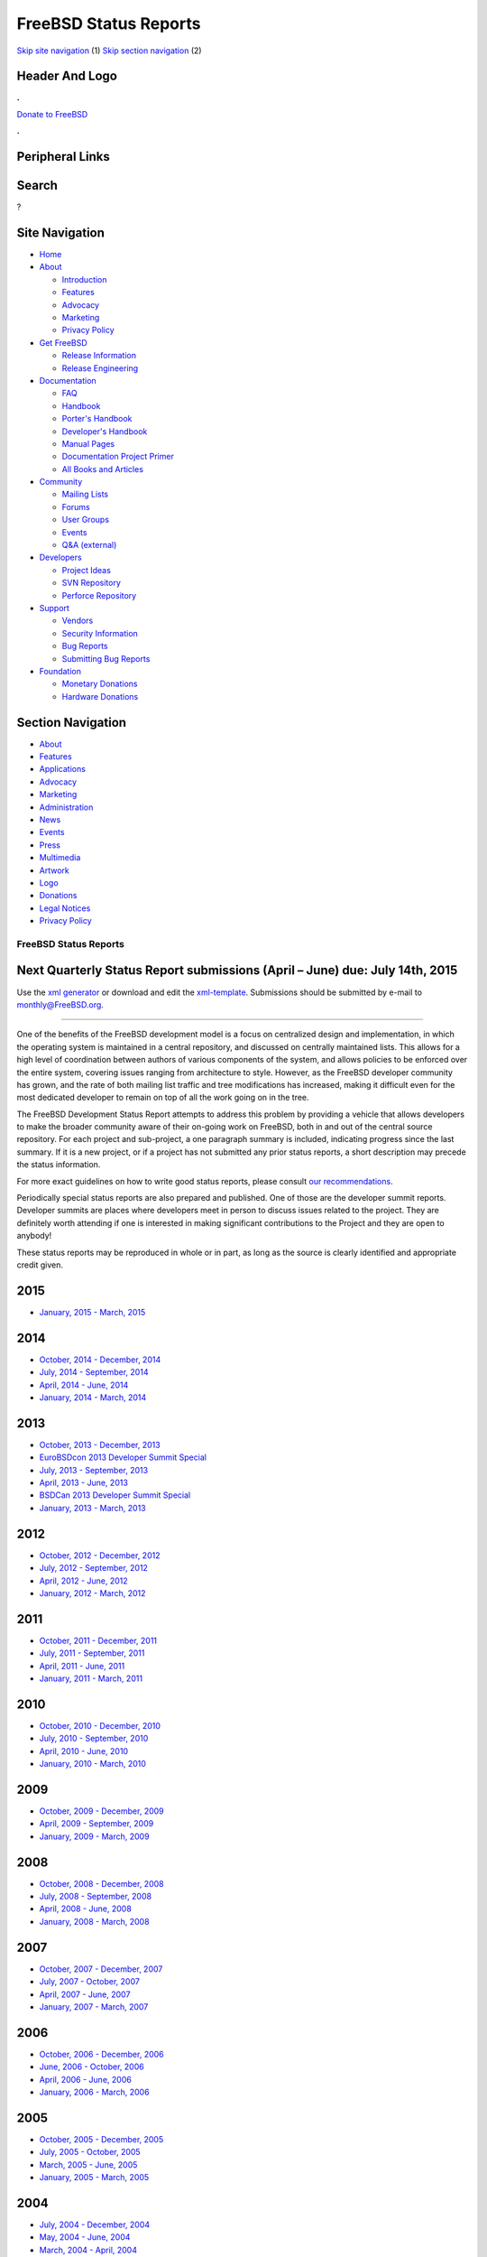 ======================
FreeBSD Status Reports
======================

.. raw:: html

   <div id="containerwrap">

.. raw:: html

   <div id="container">

`Skip site navigation <#content>`__ (1) `Skip section
navigation <#contentwrap>`__ (2)

.. raw:: html

   <div id="headercontainer">

.. raw:: html

   <div id="header">

Header And Logo
---------------

.. raw:: html

   <div id="headerlogoleft">

|FreeBSD|

.. raw:: html

   </div>

.. raw:: html

   <div id="headerlogoright">

.. raw:: html

   <div class="frontdonateroundbox">

.. raw:: html

   <div class="frontdonatetop">

.. raw:: html

   <div>

**.**

.. raw:: html

   </div>

.. raw:: html

   </div>

.. raw:: html

   <div class="frontdonatecontent">

`Donate to FreeBSD <https://www.FreeBSDFoundation.org/donate/>`__

.. raw:: html

   </div>

.. raw:: html

   <div class="frontdonatebot">

.. raw:: html

   <div>

**.**

.. raw:: html

   </div>

.. raw:: html

   </div>

.. raw:: html

   </div>

Peripheral Links
----------------

.. raw:: html

   <div id="searchnav">

.. raw:: html

   </div>

.. raw:: html

   <div id="search">

Search
------

?

.. raw:: html

   </div>

.. raw:: html

   </div>

.. raw:: html

   </div>

Site Navigation
---------------

.. raw:: html

   <div id="menu">

-  `Home <../../>`__

-  `About <../../about.html>`__

   -  `Introduction <../../projects/newbies.html>`__
   -  `Features <../../features.html>`__
   -  `Advocacy <../../advocacy/>`__
   -  `Marketing <../../marketing/>`__
   -  `Privacy Policy <../../privacy.html>`__

-  `Get FreeBSD <../../where.html>`__

   -  `Release Information <../../releases/>`__
   -  `Release Engineering <../../releng/>`__

-  `Documentation <../../docs.html>`__

   -  `FAQ <../../doc/en_US.ISO8859-1/books/faq/>`__
   -  `Handbook <../../doc/en_US.ISO8859-1/books/handbook/>`__
   -  `Porter's
      Handbook <../../doc/en_US.ISO8859-1/books/porters-handbook>`__
   -  `Developer's
      Handbook <../../doc/en_US.ISO8859-1/books/developers-handbook>`__
   -  `Manual Pages <//www.FreeBSD.org/cgi/man.cgi>`__
   -  `Documentation Project
      Primer <../../doc/en_US.ISO8859-1/books/fdp-primer>`__
   -  `All Books and Articles <../../docs/books.html>`__

-  `Community <../../community.html>`__

   -  `Mailing Lists <../../community/mailinglists.html>`__
   -  `Forums <https://forums.FreeBSD.org>`__
   -  `User Groups <../../usergroups.html>`__
   -  `Events <../../events/events.html>`__
   -  `Q&A
      (external) <http://serverfault.com/questions/tagged/freebsd>`__

-  `Developers <../../projects/index.html>`__

   -  `Project Ideas <https://wiki.FreeBSD.org/IdeasPage>`__
   -  `SVN Repository <https://svnweb.FreeBSD.org>`__
   -  `Perforce Repository <http://p4web.FreeBSD.org>`__

-  `Support <../../support.html>`__

   -  `Vendors <../../commercial/commercial.html>`__
   -  `Security Information <../../security/>`__
   -  `Bug Reports <https://bugs.FreeBSD.org/search/>`__
   -  `Submitting Bug Reports <https://www.FreeBSD.org/support.html>`__

-  `Foundation <https://www.freebsdfoundation.org/>`__

   -  `Monetary Donations <https://www.freebsdfoundation.org/donate/>`__
   -  `Hardware Donations <../../donations/>`__

.. raw:: html

   </div>

.. raw:: html

   </div>

.. raw:: html

   <div id="content">

.. raw:: html

   <div id="sidewrap">

.. raw:: html

   <div id="sidenav">

Section Navigation
------------------

-  `About <../../about.html>`__
-  `Features <../../features.html>`__
-  `Applications <../../applications.html>`__
-  `Advocacy <../../advocacy/>`__
-  `Marketing <../../marketing/>`__
-  `Administration <../../administration.html>`__
-  `News <../../news/newsflash.html>`__
-  `Events <../../events/events.html>`__
-  `Press <../../news/press.html>`__
-  `Multimedia <../../multimedia/multimedia.html>`__
-  `Artwork <../../art.html>`__
-  `Logo <../../logo.html>`__
-  `Donations <../../donations/>`__
-  `Legal Notices <../../copyright/>`__
-  `Privacy Policy <../../privacy.html>`__

.. raw:: html

   </div>

.. raw:: html

   </div>

.. raw:: html

   <div id="contentwrap">

FreeBSD Status Reports
======================

Next Quarterly Status Report submissions (April – June) due: July 14th, 2015
----------------------------------------------------------------------------

Use the `xml generator <http://www.FreeBSD.org/cgi/monthly.cgi>`__ or
download and edit the `xml-template <report-sample.xml>`__. Submissions
should be submitted by e-mail to monthly@FreeBSD.org.

--------------

One of the benefits of the FreeBSD development model is a focus on
centralized design and implementation, in which the operating system is
maintained in a central repository, and discussed on centrally
maintained lists. This allows for a high level of coordination between
authors of various components of the system, and allows policies to be
enforced over the entire system, covering issues ranging from
architecture to style. However, as the FreeBSD developer community has
grown, and the rate of both mailing list traffic and tree modifications
has increased, making it difficult even for the most dedicated developer
to remain on top of all the work going on in the tree.

The FreeBSD Development Status Report attempts to address this problem
by providing a vehicle that allows developers to make the broader
community aware of their on-going work on FreeBSD, both in and out of
the central source repository. For each project and sub-project, a one
paragraph summary is included, indicating progress since the last
summary. If it is a new project, or if a project has not submitted any
prior status reports, a short description may precede the status
information.

For more exact guidelines on how to write good status reports, please
consult `our recommendations <howto.html>`__.

Periodically special status reports are also prepared and published. One
of those are the developer summit reports. Developer summits are places
where developers meet in person to discuss issues related to the
project. They are definitely worth attending if one is interested in
making significant contributions to the Project and they are open to
anybody!

These status reports may be reproduced in whole or in part, as long as
the source is clearly identified and appropriate credit given.

2015
----

-  `January, 2015 - March, 2015 <report-2015-01-2015-03.html>`__

2014
----

-  `October, 2014 - December, 2014 <report-2014-10-2014-12.html>`__
-  `July, 2014 - September, 2014 <report-2014-07-2014-09.html>`__
-  `April, 2014 - June, 2014 <report-2014-04-2014-06.html>`__
-  `January, 2014 - March, 2014 <report-2014-01-2014-03.html>`__

2013
----

-  `October, 2013 - December, 2013 <report-2013-10-2013-12.html>`__
-  `EuroBSDcon 2013 Developer Summit
   Special <report-2013-09-devsummit.html>`__
-  `July, 2013 - September, 2013 <report-2013-07-2013-09.html>`__
-  `April, 2013 - June, 2013 <report-2013-04-2013-06.html>`__
-  `BSDCan 2013 Developer Summit
   Special <report-2013-05-devsummit.html>`__
-  `January, 2013 - March, 2013 <report-2013-01-2013-03.html>`__

2012
----

-  `October, 2012 - December, 2012 <report-2012-10-2012-12.html>`__
-  `July, 2012 - September, 2012 <report-2012-07-2012-09.html>`__
-  `April, 2012 - June, 2012 <report-2012-04-2012-06.html>`__
-  `January, 2012 - March, 2012 <report-2012-01-2012-03.html>`__

2011
----

-  `October, 2011 - December, 2011 <report-2011-10-2011-12.html>`__
-  `July, 2011 - September, 2011 <report-2011-07-2011-09.html>`__
-  `April, 2011 - June, 2011 <report-2011-04-2011-06.html>`__
-  `January, 2011 - March, 2011 <report-2011-01-2011-03.html>`__

2010
----

-  `October, 2010 - December, 2010 <report-2010-10-2010-12.html>`__
-  `July, 2010 - September, 2010 <report-2010-07-2010-09.html>`__
-  `April, 2010 - June, 2010 <report-2010-04-2010-06.html>`__
-  `January, 2010 - March, 2010 <report-2010-01-2010-03.html>`__

2009
----

-  `October, 2009 - December, 2009 <report-2009-10-2009-12.html>`__
-  `April, 2009 - September, 2009 <report-2009-04-2009-09.html>`__
-  `January, 2009 - March, 2009 <report-2009-01-2009-03.html>`__

2008
----

-  `October, 2008 - December, 2008 <report-2008-10-2008-12.html>`__
-  `July, 2008 - September, 2008 <report-2008-07-2008-09.html>`__
-  `April, 2008 - June, 2008 <report-2008-04-2008-06.html>`__
-  `January, 2008 - March, 2008 <report-2008-01-2008-03.html>`__

2007
----

-  `October, 2007 - December, 2007 <report-2007-10-2007-12.html>`__
-  `July, 2007 - October, 2007 <report-2007-07-2007-10.html>`__
-  `April, 2007 - June, 2007 <report-2007-04-2007-06.html>`__
-  `January, 2007 - March, 2007 <report-2007-01-2007-03.html>`__

2006
----

-  `October, 2006 - December, 2006 <report-2006-10-2006-12.html>`__
-  `June, 2006 - October, 2006 <report-2006-06-2006-10.html>`__
-  `April, 2006 - June, 2006 <report-2006-04-2006-06.html>`__
-  `January, 2006 - March, 2006 <report-2006-01-2006-03.html>`__

2005
----

-  `October, 2005 - December, 2005 <report-2005-10-2005-12.html>`__
-  `July, 2005 - October, 2005 <report-2005-07-2005-10.html>`__
-  `March, 2005 - June, 2005 <report-2005-03-2005-06.html>`__
-  `January, 2005 - March, 2005 <report-2005-01-2005-03.html>`__

2004
----

-  `July, 2004 - December, 2004 <report-2004-07-2004-12.html>`__
-  `May, 2004 - June, 2004 <report-2004-05-2004-06.html>`__
-  `March, 2004 - April, 2004 <report-2004-03-2004-04.html>`__
-  `January, 2004 - February, 2004 <report-2004-01-2004-02.html>`__

2003
----

-  `October, 2003 - December, 2003 <report-2003-10-2003-12.html>`__
-  `March, 2003 - September, 2003 <report-2003-03-2003-09.html>`__
-  `January, 2003 - February, 2003 <report-2003-01-2003-02.html>`__

2002
----

-  `November, 2002 - December, 2002 <report-2002-11-2002-12.html>`__
-  `September, 2002 - October, 2002 <report-2002-09-2002-10.html>`__
-  `July, 2002 - August, 2002 <report-2002-07-2002-08.html>`__
-  `May, 2002 - June, 2002 <report-2002-05-2002-06.html>`__
-  `February, 2002 - April, 2002 <report-2002-02-2002-04.html>`__
-  `December, 2001 - January, 2002 <report-2001-12-2002-01.html>`__

2001
----

-  `November, 2001 <report-2001-11.html>`__
-  `September, 2001 <report-2001-09.html>`__
-  `August, 2001 <report-2001-08.html>`__
-  `July, 2001 <report-2001-07.html>`__
-  `June, 2001 <report-2001-06.html>`__

.. raw:: html

   </div>

.. raw:: html

   </div>

.. raw:: html

   <div id="footer">

`Site Map <../../search/index-site.html>`__ \| `Legal
Notices <../../copyright/>`__ \| ? 1995–2015 The FreeBSD Project. All
rights reserved.

.. raw:: html

   </div>

.. raw:: html

   </div>

.. raw:: html

   </div>

.. |FreeBSD| image:: ../../layout/images/logo-red.png
   :target: ../..
